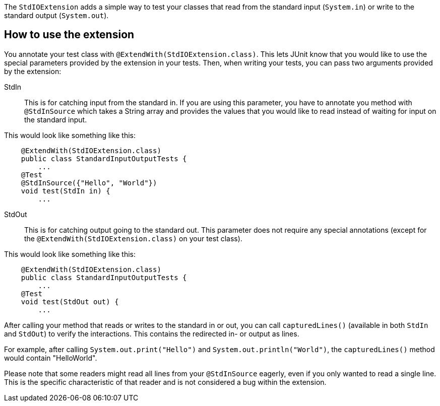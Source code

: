 :page-title: Standard input/output
:page-description: JUnit Jupiter extension for catchin standard input or output.

The `StdIOExtension` adds a simple way to test your classes that read from the standard
input (`System.in`) or write to the standard output (`System.out`).

== How to use the extension

You annotate your test class with `@ExtendWith(StdIOExtension.class)`. This lets JUnit know
that you would like to use the special parameters provided by the extension in your tests.
Then, when writing your tests, you can pass two arguments provided by the extension:

StdIn::
This is for catching input from the standard in. If you are using this parameter, you have to
annotate you method with `@StdInSource` which takes a String array and provides the values that
you would like to read instead of waiting for input on the standard input.

This would look like something like this:

[source,java]
----
    @ExtendWith(StdIOExtension.class)
    public class StandardInputOutputTests {
        ...
    @Test
    @StdInSource({"Hello", "World"})
    void test(StdIn in) {
        ...

----

StdOut::
This is for catching output going to the standard out. This parameter does not require any special annotations
(except for the `@ExtendWith(StdIOExtension.class)` on your test class).

This would look like something like this:

[source,java]
----
    @ExtendWith(StdIOExtension.class)
    public class StandardInputOutputTests {
        ...
    @Test
    void test(StdOut out) {
        ...

----

After calling your method that reads or writes to the standard in or out, you can call
`capturedLines()` (available in both `StdIn` and `StdOut`) to verify the interactions.
This contains the redirected in- or output as lines.

For example, after calling `System.out.print("Hello")` and `System.out.println("World")`,
the `capturedLines()` method would contain "HelloWorld".

Please note that some readers might read all lines from your `@StdInSource` eagerly,
even if you only wanted to read a single line. This is the specific characteristic
of that reader and is not considered a bug within the extension.